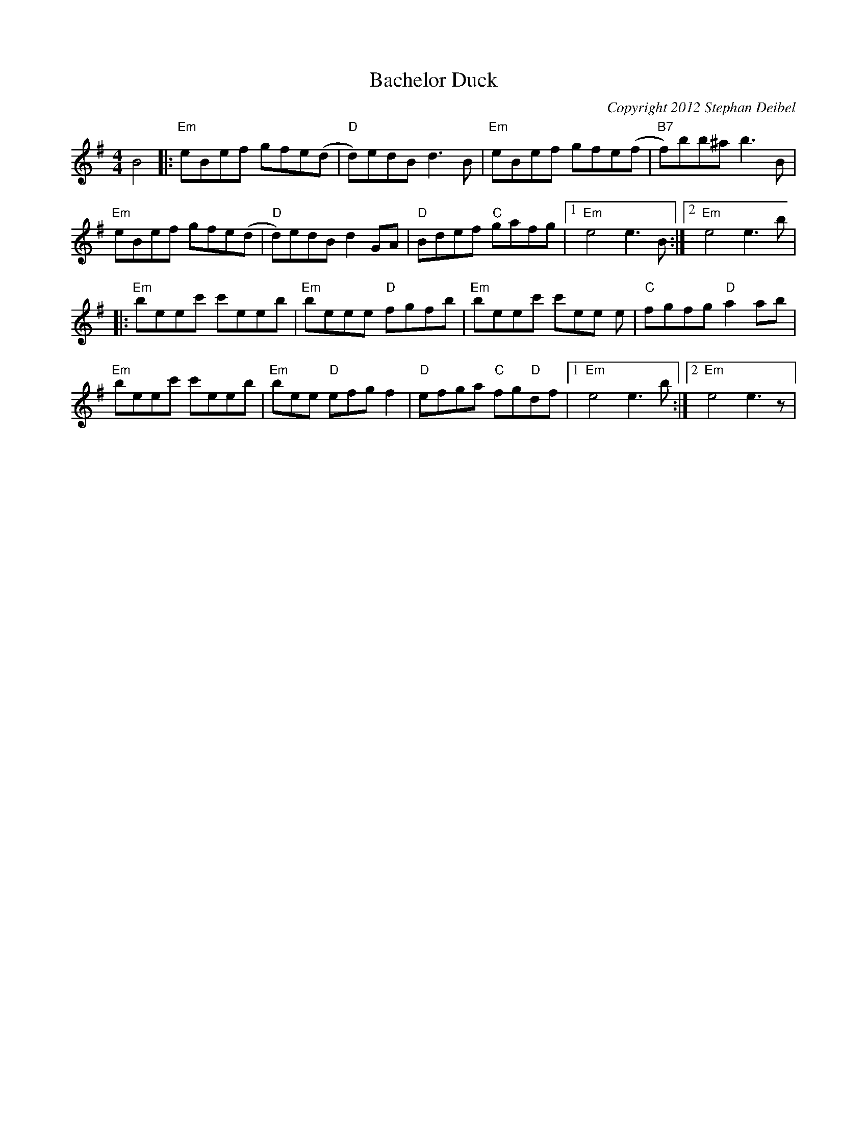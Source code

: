 X:21
T:Bachelor Duck
M:4/4
L:1/8
C:Copyright 2012 Stephan Deibel
R:Reel
K:Em
B4|:"Em"eBef gfe(d|"D"d)edBd3B|"Em"eBef gfe(f|"B7"f)bb^ab3B|
"Em"eBef gfe(d|"D"d)edBd2GA|"D"Bdef "C"gafg|1"Em"e4e3B:|2"Em"e4e3b|
|:"Em"beec' c'eeb|"Em"beee "D"fgfb|"Em"beec' c'ee e|"C"fgfg "D"a2ab|
"Em"beec' c'eeb|"Em"bee "D"efgf2|"D"efga "C"fg"D"df|1"Em"e4e3b:|2"Em"e4e3z|
